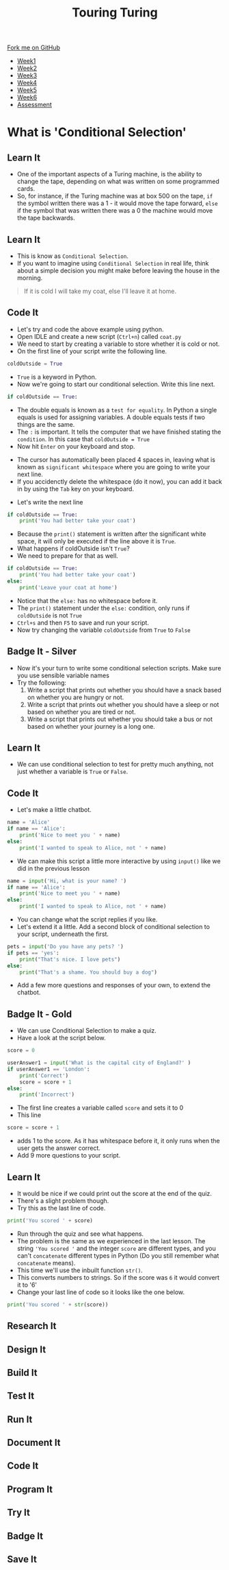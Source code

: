 #+STARTUP:indent
#+HTML_HEAD: <link rel="stylesheet" type="text/css" href="css/styles.css"/>
#+HTML_HEAD_EXTRA: <link href='http://fonts.googleapis.com/css?family=Ubuntu+Mono|Ubuntu' rel='stylesheet' type='text/css'>
#+HTML_HEAD_EXTRA: <script src="http://ajax.googleapis.com/ajax/libs/jquery/1.9.1/jquery.min.js" type="text/javascript"></script>
#+HTML_HEAD_EXTRA: <script src="js/navbar.js" type="text/javascript"></script>
#+OPTIONS: f:nil author:nil num:1 creator:nil timestamp:nil toc:nil

#+TITLE: Touring Turing
#+AUTHOR: Marc Scott

#+BEGIN_HTML
  <div class="github-fork-ribbon-wrapper left">
    <div class="github-fork-ribbon">
      <a href="https://github.com/MarcScott/7-CS-Turing">Fork me on GitHub</a>
    </div>
  </div>
<div id="stickyribbon">
    <ul>
      <li><a href="1_Lesson.html">Week1</a></li>
      <li><a href="2_Lesson.html">Week2</a></li>
      <li><a href="3_Lesson.html">Week3</a></li>
      <li><a href="4_Lesson.html">Week4</a></li>
      <li><a href="5_Lesson.html">Week5</a></li>
      <li><a href="6_Lesson.html">Week6</a></li>
      <li><a href="assessment.html">Assessment</a></li>

    </ul>
  </div>
#+END_HTML
* COMMENT Use as a template
:PROPERTIES:
:HTML_CONTAINER_CLASS: activity
:END:
** Learn It
:PROPERTIES:
:HTML_CONTAINER_CLASS: learn
:END:

** Research It
:PROPERTIES:
:HTML_CONTAINER_CLASS: research
:END:

** Design It
:PROPERTIES:
:HTML_CONTAINER_CLASS: design
:END:

** Build It
:PROPERTIES:
:HTML_CONTAINER_CLASS: build
:END:

** Test It
:PROPERTIES:
:HTML_CONTAINER_CLASS: test
:END:

** Run It
:PROPERTIES:
:HTML_CONTAINER_CLASS: run
:END:

** Document It
:PROPERTIES:
:HTML_CONTAINER_CLASS: document
:END:

** Code It
:PROPERTIES:
:HTML_CONTAINER_CLASS: code
:END:

** Program It
:PROPERTIES:
:HTML_CONTAINER_CLASS: program
:END:

** Try It
:PROPERTIES:
:HTML_CONTAINER_CLASS: try
:END:

** Badge It
:PROPERTIES:
:HTML_CONTAINER_CLASS: badge
:END:

** Save It
:PROPERTIES:
:HTML_CONTAINER_CLASS: save
:END:

* What is 'Conditional Selection'
:PROPERTIES:
:HTML_CONTAINER_CLASS: activity
:END:
** Learn It
:PROPERTIES:
:HTML_CONTAINER_CLASS: learn
:END:
- One of the important aspects of a Turing machine, is the ability to change the tape, depending on what was written on some programmed cards.
- So, for instance, if the Turing machine was at box 500 on the tape, =if= the symbol written there was a 1 - it would move the tape forward, =else= if the symbol that was written there was a 0 the machine would move the tape backwards.
** Learn It
:PROPERTIES:
:HTML_CONTAINER_CLASS: learn
:END:
- This is know as =Conditional Selection=.
- If you want to imagine using =Conditional Selection= in real life, think about a simple decision you might make before leaving the house in the morning.
#+begin_quote
If it is cold I will take my coat, else I'll leave it at home.
#+end_quote
** Code It
:PROPERTIES:
:HTML_CONTAINER_CLASS: code
:END:

- Let's try and code the above example using python.
- Open IDLE and create a new script (=Ctrl+n=) called =coat.py=
- We need to start by creating a variable to store whether it is cold or not.
- On the first line of your script write the following line.
#+begin_src python
coldOutside = True
#+end_src
- =True= is a keyword in Python.
- Now we're going to start our conditional selection. Write this line next.
#+begin_src python
if coldOutside == True:
#+end_src
- The double equals is known as a =test for equality=. In Python a single equals is used for assigning variables. A double equals tests if two things are the same.
- The =:= is important. It tells the computer that we have finished stating the =condition=. In this case that =coldOutside = True=
- Now hit =Enter= on your keyboard and stop.
[[file:img/whitespace.png]]
- The cursor has automatically been placed 4 spaces in, leaving what is known as =significant whitespace= where you are going to write your next line.
- If you accidenctly delete the whitespace (do it now), you can add it back in by using the =Tab= key on your keyboard.
[[file:img/tab.jpg]]
- Let's write the next line
#+begin_src python
  if coldOutside == True:
      print('You had better take your coat')
#+end_src
- Because the =print()= statement is written after the significant white space, it will only be executed if the line above it is =True=.
- What happens if coldOutside isn't =True=?
- We need to prepare for that as well.
#+begin_src python
  if coldOutside == True:
      print('You had better take your coat')
  else:
      print('Leave your coat at home')
#+end_src
- Notice that the =else:= has no whitespace before it.
- The =print()= statement under the =else:= condition, only runs if =coldOutside= is not =True=
- =Ctrl+s= and then =F5= to save and run your script.
- Now try changing the variable =coldOutside= from =True= to =False=
** Badge It - Silver
:PROPERTIES:
:HTML_CONTAINER_CLASS: badge
:END:
- Now it's your turn to write some conditional selection scripts. Make sure you use sensible variable names
- Try the following:
  1. Write a script that prints out whether you should have a snack based on whether you are hungry or not.
  2. Write a script that prints out whether you should have a sleep or not based on whether you are tired or not.
  3. Write a script that prints out whether you should take a bus or not based on whether your journey is a long one.
** Learn It
:PROPERTIES:
:HTML_CONTAINER_CLASS: learn
:END:
- We can use conditional selection to test for pretty much anything, not just whether a variable is =True= or =False=.
** Code It
:PROPERTIES:
:HTML_CONTAINER_CLASS: code
:END:
- Let's make a little chatbot.
#+begin_src python
  name = 'Alice'
  if name == 'Alice':
      print('Nice to meet you ' + name)
  else:
      print('I wanted to speak to Alice, not ' + name)
#+end_src
- We can make this script a little more interactive by using =input()= like we did in the previous lesson
#+begin_src python
  name = input('Hi, what is your name? ')
  if name == 'Alice':
      print('Nice to meet you ' + name)
  else:
      print('I wanted to speak to Alice, not ' + name)
#+end_src
- You can change what the script replies if you like.
- Let's extend it a little. Add a second block of conditional selection to your script, underneath the first.
#+begin_src python
  pets = input('Do you have any pets? ')
  if pets == 'yes':
      print("That's nice. I love pets")
  else:
      print("That's a shame. You should buy a dog")
#+end_src
- Add a few more questions and responses of your own, to extend the chatbot.
** Badge It - Gold
:PROPERTIES:
:HTML_CONTAINER_CLASS: badge
:END:
- We can use Conditional Selection to make a quiz.
- Have a look at the script below.
#+begin_src python
  score = 0

  userAnswer1 = input('What is the capital city of England?' )
  if userAnswer1 == 'London':
      print('Correct')
      score = score + 1
  else:
      print('Incorrect')
#+end_src
- The first line creates a variable called =score= and sets it to 0
- This line
#+begin_src python
score = score + 1
#+end_src
- adds 1 to the score. As it has whitespace before it, it only runs when the user gets the answer correct.
- Add 9 more questions to your script.
** Learn It
:PROPERTIES:
:HTML_CONTAINER_CLASS: learn
:END:
- It would be nice if we could print out the score at the end of the quiz.
- There's a slight problem though.
- Try this as the last line of code.
#+begin_src python
print('You scored ' + score)
#+end_src
- Run through the quiz and see what happens.
- The problem is the same as we experienced in the last lesson. The string ='You scored '= and the integer =score= are different types, and you can't =concatenate= different types in Python (Do you still remember what =concatenate= means).
- This time we'll use the inbuilt function =str()=.
- This converts numbers to strings. So if the score was =6= it would convert it to '6'
- Change your last line of code so it looks like the one below.
#+begin_src python
print('You scored ' + str(score))
#+end_src


** Research It
:PROPERTIES:
:HTML_CONTAINER_CLASS: research
:END:

** Design It
:PROPERTIES:
:HTML_CONTAINER_CLASS: design
:END:

** Build It
:PROPERTIES:
:HTML_CONTAINER_CLASS: build
:END:

** Test It
:PROPERTIES:
:HTML_CONTAINER_CLASS: test
:END:

** Run It
:PROPERTIES:
:HTML_CONTAINER_CLASS: run
:END:

** Document It
:PROPERTIES:
:HTML_CONTAINER_CLASS: document
:END:

** Code It
:PROPERTIES:
:HTML_CONTAINER_CLASS: code
:END:

** Program It
:PROPERTIES:
:HTML_CONTAINER_CLASS: program
:END:

** Try It
:PROPERTIES:
:HTML_CONTAINER_CLASS: try
:END:

** Badge It
:PROPERTIES:
:HTML_CONTAINER_CLASS: badge
:END:

** Save It
:PROPERTIES:
:HTML_CONTAINER_CLASS: save
:END:


